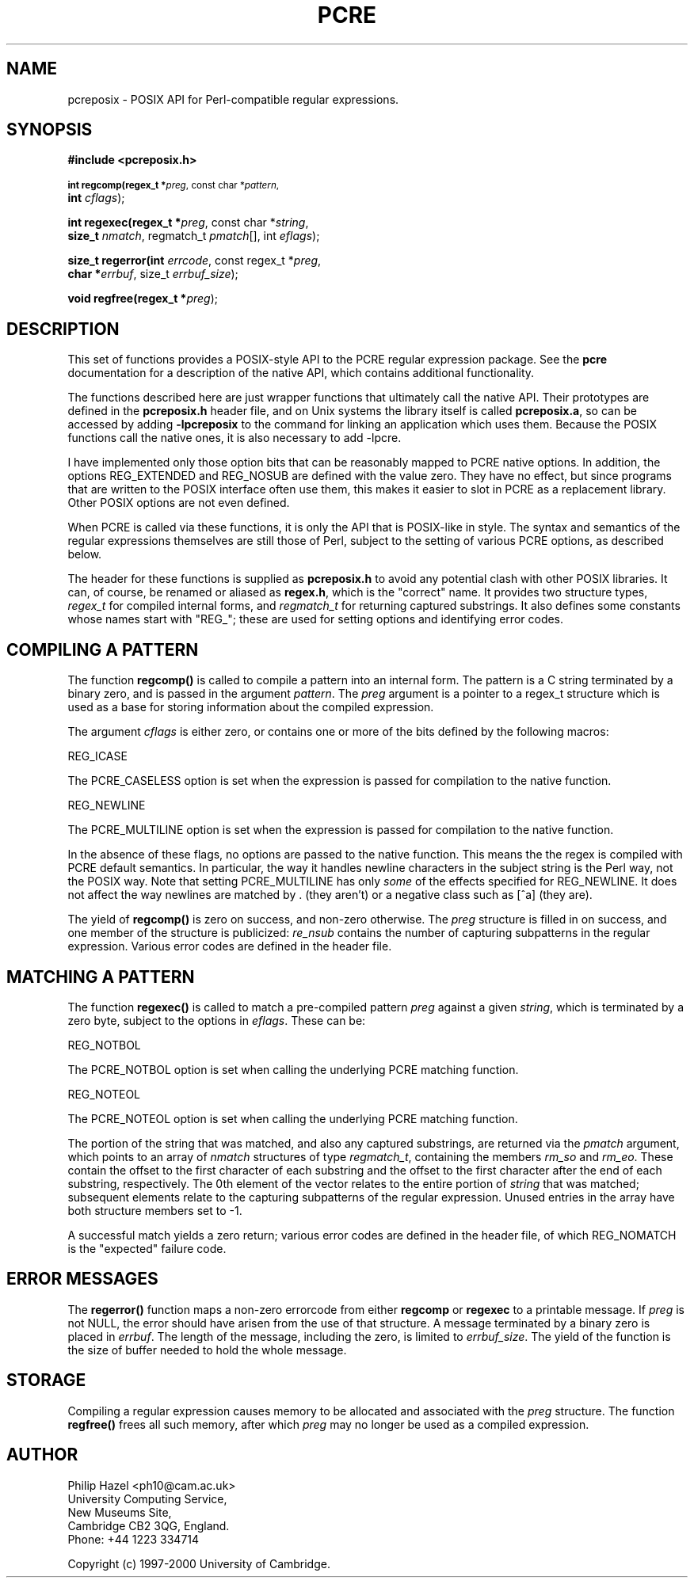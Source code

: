 .TH PCRE 3
.SH NAME
pcreposix - POSIX API for Perl-compatible regular expressions.
.SH SYNOPSIS
.B #include <pcreposix.h>
.PP
.SM
.br
.B int regcomp(regex_t *\fIpreg\fR, const char *\fIpattern\fR,
.ti +5n
.B int \fIcflags\fR);
.PP
.br
.B int regexec(regex_t *\fIpreg\fR, const char *\fIstring\fR,
.ti +5n
.B size_t \fInmatch\fR, regmatch_t \fIpmatch\fR[], int \fIeflags\fR);
.PP
.br
.B size_t regerror(int \fIerrcode\fR, const regex_t *\fIpreg\fR,
.ti +5n
.B char *\fIerrbuf\fR, size_t \fIerrbuf_size\fR);
.PP
.br
.B void regfree(regex_t *\fIpreg\fR);


.SH DESCRIPTION
This set of functions provides a POSIX-style API to the PCRE regular expression
package. See the \fBpcre\fR documentation for a description of the native API,
which contains additional functionality.

The functions described here are just wrapper functions that ultimately call
the native API. Their prototypes are defined in the \fBpcreposix.h\fR header
file, and on Unix systems the library itself is called \fBpcreposix.a\fR, so
can be accessed by adding \fB-lpcreposix\fR to the command for linking an
application which uses them. Because the POSIX functions call the native ones,
it is also necessary to add \fR-lpcre\fR.

I have implemented only those option bits that can be reasonably mapped to PCRE
native options. In addition, the options REG_EXTENDED and REG_NOSUB are defined
with the value zero. They have no effect, but since programs that are written
to the POSIX interface often use them, this makes it easier to slot in PCRE as
a replacement library. Other POSIX options are not even defined.

When PCRE is called via these functions, it is only the API that is POSIX-like
in style. The syntax and semantics of the regular expressions themselves are
still those of Perl, subject to the setting of various PCRE options, as
described below.

The header for these functions is supplied as \fBpcreposix.h\fR to avoid any
potential clash with other POSIX libraries. It can, of course, be renamed or
aliased as \fBregex.h\fR, which is the "correct" name. It provides two
structure types, \fIregex_t\fR for compiled internal forms, and
\fIregmatch_t\fR for returning captured substrings. It also defines some
constants whose names start with "REG_"; these are used for setting options and
identifying error codes.


.SH COMPILING A PATTERN

The function \fBregcomp()\fR is called to compile a pattern into an
internal form. The pattern is a C string terminated by a binary zero, and
is passed in the argument \fIpattern\fR. The \fIpreg\fR argument is a pointer
to a regex_t structure which is used as a base for storing information about
the compiled expression.

The argument \fIcflags\fR is either zero, or contains one or more of the bits
defined by the following macros:

  REG_ICASE

The PCRE_CASELESS option is set when the expression is passed for compilation
to the native function.

  REG_NEWLINE

The PCRE_MULTILINE option is set when the expression is passed for compilation
to the native function.

In the absence of these flags, no options are passed to the native function.
This means the the regex is compiled with PCRE default semantics. In
particular, the way it handles newline characters in the subject string is the
Perl way, not the POSIX way. Note that setting PCRE_MULTILINE has only
\fIsome\fR of the effects specified for REG_NEWLINE. It does not affect the way
newlines are matched by . (they aren't) or a negative class such as [^a] (they
are).

The yield of \fBregcomp()\fR is zero on success, and non-zero otherwise. The
\fIpreg\fR structure is filled in on success, and one member of the structure
is publicized: \fIre_nsub\fR contains the number of capturing subpatterns in
the regular expression. Various error codes are defined in the header file.


.SH MATCHING A PATTERN
The function \fBregexec()\fR is called to match a pre-compiled pattern
\fIpreg\fR against a given \fIstring\fR, which is terminated by a zero byte,
subject to the options in \fIeflags\fR. These can be:

  REG_NOTBOL

The PCRE_NOTBOL option is set when calling the underlying PCRE matching
function.

  REG_NOTEOL

The PCRE_NOTEOL option is set when calling the underlying PCRE matching
function.

The portion of the string that was matched, and also any captured substrings,
are returned via the \fIpmatch\fR argument, which points to an array of
\fInmatch\fR structures of type \fIregmatch_t\fR, containing the members
\fIrm_so\fR and \fIrm_eo\fR. These contain the offset to the first character of
each substring and the offset to the first character after the end of each
substring, respectively. The 0th element of the vector relates to the entire
portion of \fIstring\fR that was matched; subsequent elements relate to the
capturing subpatterns of the regular expression. Unused entries in the array
have both structure members set to -1.

A successful match yields a zero return; various error codes are defined in the
header file, of which REG_NOMATCH is the "expected" failure code.


.SH ERROR MESSAGES
The \fBregerror()\fR function maps a non-zero errorcode from either
\fBregcomp\fR or \fBregexec\fR to a printable message. If \fIpreg\fR is not
NULL, the error should have arisen from the use of that structure. A message
terminated by a binary zero is placed in \fIerrbuf\fR. The length of the
message, including the zero, is limited to \fIerrbuf_size\fR. The yield of the
function is the size of buffer needed to hold the whole message.


.SH STORAGE
Compiling a regular expression causes memory to be allocated and associated
with the \fIpreg\fR structure. The function \fBregfree()\fR frees all such
memory, after which \fIpreg\fR may no longer be used as a compiled expression.


.SH AUTHOR
Philip Hazel <ph10@cam.ac.uk>
.br
University Computing Service,
.br
New Museums Site,
.br
Cambridge CB2 3QG, England.
.br
Phone: +44 1223 334714

Copyright (c) 1997-2000 University of Cambridge.
